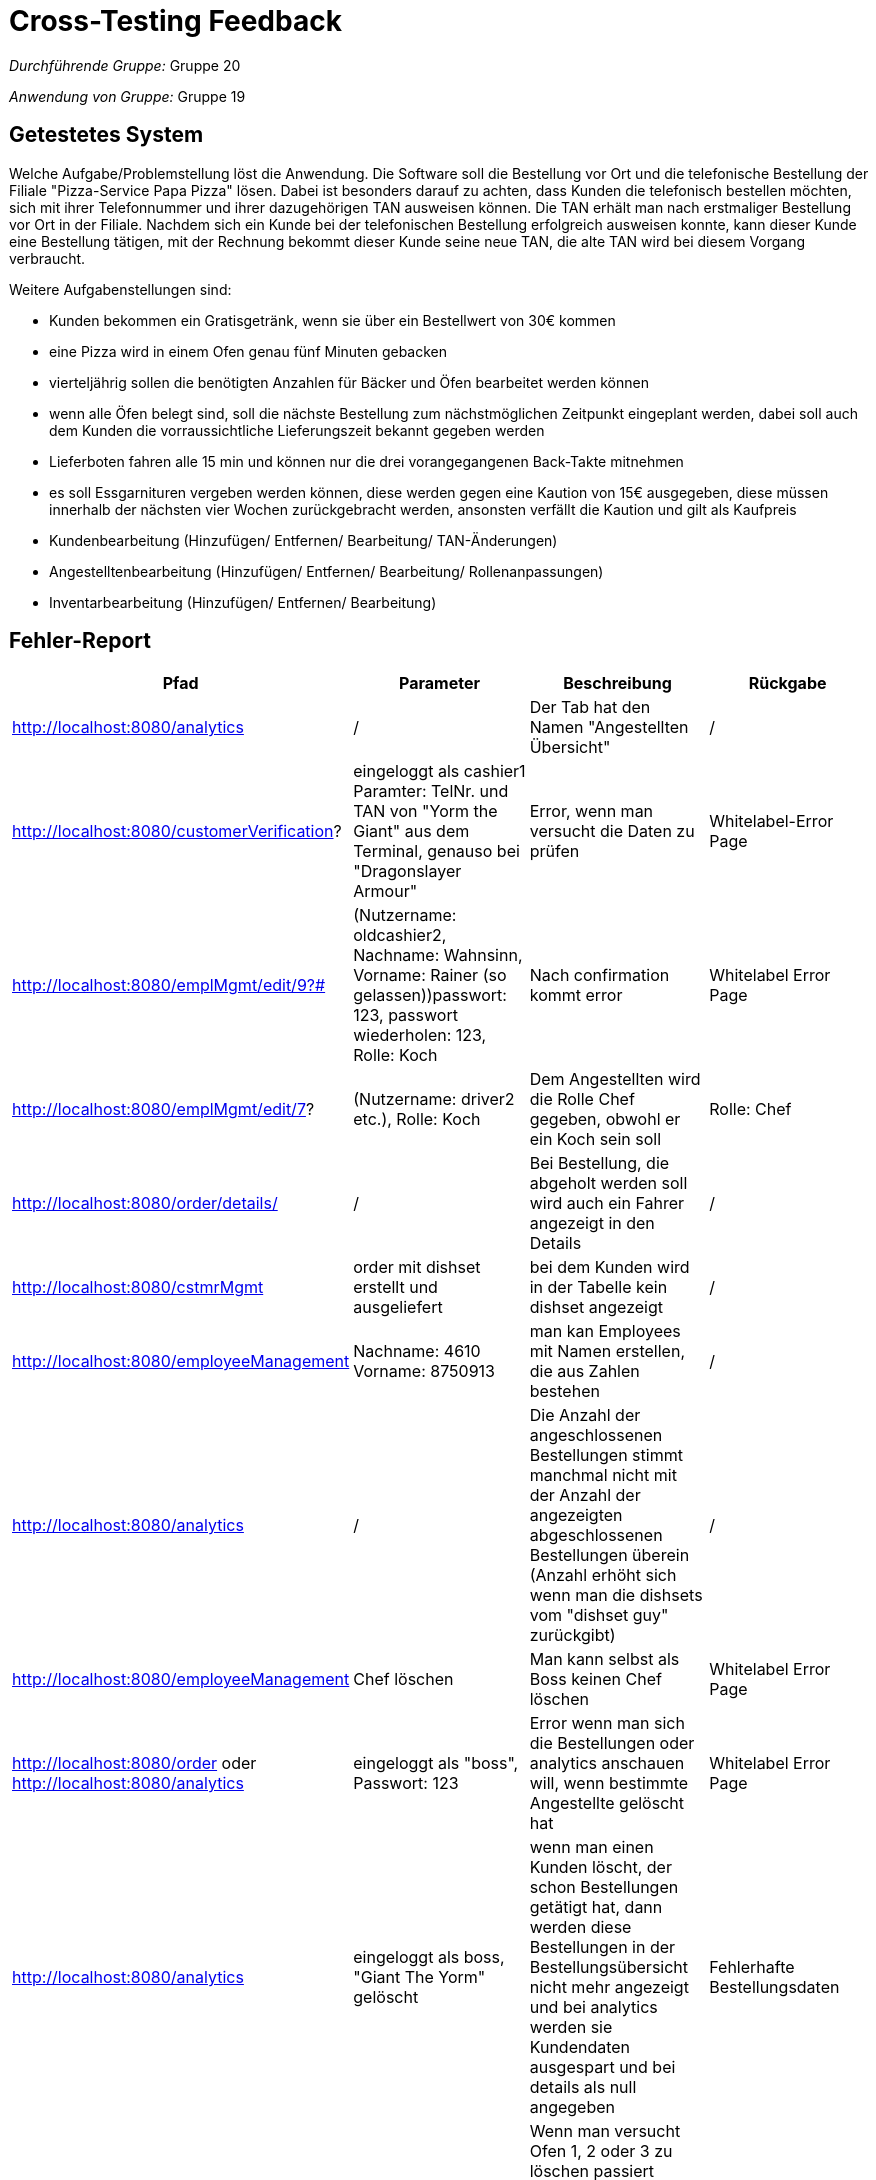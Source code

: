 = Cross-Testing Feedback

__Durchführende Gruppe:__ Gruppe 20

__Anwendung von Gruppe:__ Gruppe 19

== Getestetes System
Welche Aufgabe/Problemstellung löst die Anwendung.
Die Software soll die Bestellung vor Ort und die telefonische Bestellung der Filiale "Pizza-Service Papa Pizza" lösen. Dabei ist besonders darauf zu achten,
dass Kunden die telefonisch bestellen möchten, sich mit ihrer Telefonnummer und ihrer dazugehörigen TAN ausweisen können.
Die TAN erhält man nach erstmaliger Bestellung vor Ort in der Filiale. Nachdem sich ein Kunde bei der telefonischen Bestellung erfolgreich ausweisen konnte,
kann dieser Kunde eine Bestellung tätigen, mit der Rechnung bekommt dieser Kunde seine neue TAN, die alte TAN wird bei diesem Vorgang verbraucht.

Weitere Aufgabenstellungen sind:

* Kunden bekommen ein Gratisgetränk, wenn sie über ein Bestellwert von 30€ kommen
* eine Pizza wird in einem Ofen genau fünf Minuten gebacken
* vierteljährig sollen die benötigten Anzahlen für Bäcker und Öfen bearbeitet werden können
* wenn alle Öfen belegt sind, soll die nächste Bestellung zum nächstmöglichen Zeitpunkt eingeplant werden, dabei soll auch dem Kunden die vorraussichtliche Lieferungszeit bekannt gegeben werden
* Lieferboten fahren alle 15 min und können nur die drei vorangegangenen Back-Takte mitnehmen
* es soll Essgarnituren vergeben werden können, diese werden gegen eine Kaution von 15€ ausgegeben, diese müssen innerhalb der nächsten vier Wochen zurückgebracht werden, ansonsten verfällt die Kaution und gilt als Kaufpreis
* Kundenbearbeitung (Hinzufügen/ Entfernen/ Bearbeitung/ TAN-Änderungen)
* Angestelltenbearbeitung (Hinzufügen/ Entfernen/ Bearbeitung/ Rollenanpassungen)
* Inventarbearbeitung (Hinzufügen/ Entfernen/ Bearbeitung)


== Fehler-Report
// See http://asciidoctor.org/docs/user-manual/#tables
[options="header"]
|===
|Pfad |Parameter |Beschreibung |Rückgabe
| http://localhost:8080/analytics | / | Der Tab hat den Namen "Angestellten Übersicht" | /
| http://localhost:8080/customerVerification? | eingeloggt als cashier1 +
Paramter: TelNr. und TAN von "Yorm the Giant" aus dem Terminal, genauso bei "Dragonslayer Armour"|  Error, wenn man versucht die Daten zu prüfen | Whitelabel-Error Page
| http://localhost:8080/emplMgmt/edit/9?# | (Nutzername: oldcashier2, Nachname: Wahnsinn, Vorname: Rainer (so gelassen))passwort: 123, passwort wiederholen: 123, Rolle: Koch| Nach confirmation kommt error | Whitelabel Error Page
| http://localhost:8080/emplMgmt/edit/7? | (Nutzername: driver2 etc.), Rolle: Koch | Dem Angestellten wird die Rolle Chef gegeben, obwohl er ein Koch sein soll | Rolle: Chef
| http://localhost:8080/order/details/ | / | Bei Bestellung, die abgeholt werden soll wird auch ein Fahrer angezeigt in den Details | /
| http://localhost:8080/cstmrMgmt | order mit dishset erstellt und ausgeliefert | bei dem Kunden wird in der Tabelle kein dishset angezeigt | /
| http://localhost:8080/employeeManagement | Nachname: 4610 Vorname: 8750913	| man kan Employees mit Namen erstellen, die aus Zahlen bestehen | /
| http://localhost:8080/analytics | / | Die Anzahl der angeschlossenen Bestellungen stimmt manchmal nicht mit der Anzahl der angezeigten abgeschlossenen Bestellungen überein (Anzahl erhöht sich wenn man die dishsets vom "dishset guy" zurückgibt) | /
| http://localhost:8080/employeeManagement | Chef löschen | Man kann selbst als Boss keinen Chef löschen | Whitelabel Error Page
| http://localhost:8080/order oder
http://localhost:8080/analytics
| eingeloggt als "boss", Passwort: 123 | Error wenn man sich die Bestellungen oder analytics anschauen will, wenn bestimmte Angestellte gelöscht hat | Whitelabel Error Page
| http://localhost:8080/analytics | eingeloggt als boss, "Giant The Yorm" gelöscht | wenn man einen Kunden löscht, der schon Bestellungen getätigt hat, dann werden diese Bestellungen in der Bestellungsübersicht nicht mehr angezeigt und bei analytics werden sie Kundendaten ausgespart und bei details als null angegeben | Fehlerhafte Bestellungsdaten
|http://localhost:8080/inventory | eingeloggt als boss | Wenn man versucht Ofen 1, 2 oder 3 zu löschen passiert nichts(da diese Pizzen in der Warteschlange haben), wenn man dann Ofen 4 und 5 löscht und anschließend einen neuen Ofen hizufügt, dann heißt dieser Ofen 6|
|http://localhost:8080/order |eingeloggt als boss, ein kunde wurde verifiziert| wenn man einen Kunden verifiziert hat, dann kann man bevor man die Bestellung abgeschlossen hat auf einen anderen Tab in der Navigationsleiste gehen (z.B. Inventar) und die Bestellung wird automatisch hinzugefügt |
|http://localhost:8080/analytics | eingeloggt als boss | [UC0440] AverageTimesGraph nicht vorhanden | / 
|http://localhost:8080/kitchen | eingeloggt als boss | [UC0630] Es gibt kein "order" Button der weitere Informationen liefert (und Rechtschreibfehler Description -> "datails abaout" )| /
|http://localhost:8080/order/details/ | eingeloggt als boss oder cashier1 | [UC0740] es gibt kein "close" Button | /
|http://localhost:8080/customerVerification? | eingeloggt als boss oder cashier1 | [UC0810] wenn eine falsche TAN oder falsche Telefonnummer eingegeben wird -> error sollte abgefangen werden | Whitelabel Error Page
|http://localhost:8080/order/newOrder | eingeloggt als boss oder cashier1 | [UC0860] employee hat kein "delete" Button | /
|http://localhost:8080/order/newOrder | eingeloggt als boss oder cashier1 | [UC0870] employee hat kein "cancel" Button | /
|http://localhost:8080/order/details/ | eingeloggt als boss oder cashier1 | [UC0880] employee hat kein confirm-action-popup, weiterhin werden unter "details" keine Köche oder Fahrer zugeordnet (siehe UC0880.png). Außerdem wird die vorraussichtliche Lieferzeit nicht angezeigt | /
|http://localhost:8080/cstmrMgmt/new? | Nachname: 4610 Vorname: 8750913 | man kann Kunden mit Namen erstellen, die aus Zahlen bestehen | /
|===



== Sonstiges
=== Optik der Anwendung
Sehr gute Umsetzung durch:

* leicht zu lesende Tabellen
* optische Anpassungen der Buttons (wichtige Buttons = blau, weniger wichtige Buttons = grau)

=== Fehlende Features

* vorraussichtliche Lieferzeit
* UC 0430

=== Interaktion mit der Anwendung (Usability)

* Textfelder / Zahlenfelder / Checkboxes / Buttons / Links
* farblich markierte Fehlermeldungen / Änderungsmeldungen
* Nachfrage bei wichtigen Buttons (z.B. Nachfrage bei "Löschen")

== Verbesserungsvorschläge

* Manche Buttons auffälliger gestalten (z.B. im Reiter "Inventar" den Button "Hinzufügen" für neue Pizzen, Verbrauchsgüter etc.)
* Entweder alles auf Deutsch oder auf Englisch machen
* Eingabefelder:
- Es sollten keine Zahlen oder Sonderzeichen bei Vorname oder Nachname möglich sein
- ein Name fängt mit einem Großbuchstaben an
- bei Adressen gehen auch Eingaben wie "h" o.Ä., die keinen Sinn machen
* im Reiter "Inventar" bei "bearbeiten" von Öfen, das Nachfrage-Fenster zu klein ausgefallen
* Kunde nicht löschbar machen, wenn er noch ein dishset abgeben muss, dessen Abgabedatum noch nicht überschritten ist
* Datum einer Bestellung in der Übersicht anzeigen +
- was bedeutet monatlich, jährlich? Genauen Zeitraum spezifizieren.
* Layout: in den order/details bei Koch/in und Fahrer/in den Namen in der gleichen Zeile anzeigen lassen
* Umsatz: +
- Wo wird der Ofenpreis eingerechnet?
- Wozu kann man den Ofenpreis ändern? Wenn man einen Ofen einmal gekauft hat, dann ändert sich der Preis doch nicht mehr?
- Wird der Ofenpreis wieder abgezogen, sobald man ihn löscht
- -> Grundproblem ist, das es keinen "Kontostand" o.Ä. gibt der angezeigt wird
* neueste Bestellung am Ende der Liste bei /order, wenn die Liste sehr lang ist muss man bis nach ganz unten scrollen, um die Order zu finden und man hat keinen Überblick welche schon abgeschlossen und welche noch nicht
* man kann die Rolle eines drivers ändern, bevor die Bestellung ausgeliefert ist und dann kann dieser nicht mehr auf ausgeliefert drücken, weil er als kassierer nicht mehr die rechte dazu hat
* Actors = employee nicht immer korrekt, driver kann nicht immer was Koch kann oder andersherum
* Bei Neuanlegung von Kunden: wenn Telefonnummer falsch eingegeben wird -> keine Fehlermeldung was falsch ist (einfügen von Fehlermeldung: "muss 6-stellig sein")


* Krittelei:
- wenn man eine Bestellung erstellt, und Abholung einstellt und anschließend aktualisiert, dann wird der PickupDiscount angezeigt, aber bei Lieferung/Abholung muss man nochmal auf Abholung drücken, bevor man auf Abschließen drückt
- TAN Überprüfung: Eingabe "," als ungültiges Zeichen bei der TAN, Fehlermeldung: "Geben sie einen gültigen Wert ein. Der nächste gültige Wert ist 0 oder 1" macht bei Sonderzeichen keinen Sinn
- Bei der TAN Überprüfung kann man in 1er Schritten hoch und runterzählen, das scheint mir bei TAN und Telefonnummer unnötig
- bei Fahrzeugen macht Produktname im Tabellenkopf keinen Sinn mehr
- Koch/in in den order/details zu Bäcker/in (analog bei Rollenvergabe bei Mitarbeiterregistrierung)
- Es gibt 2 unterschiedliche dishsets, wie unterscheiden die sich?
- Bei der Bestellung steht fragen sie den Kunden nach einem Freigetränk, selbst wenn der Rabatt schon auf ein Freigetränk angewendet wurde
- aktualisieren Button bei /delivery
- manchmal wird in den order/details nichts angezeigt bei Köchin:
- die CustomerVerifikation hat ein paar Mal sehr lange geladen
- ein Kunde sollte mehrere Bestellungen machen können (wenn Kunde neu verifiziert werden -> White Label error -> entweder abfangen oder neue Bestellung möglich)

